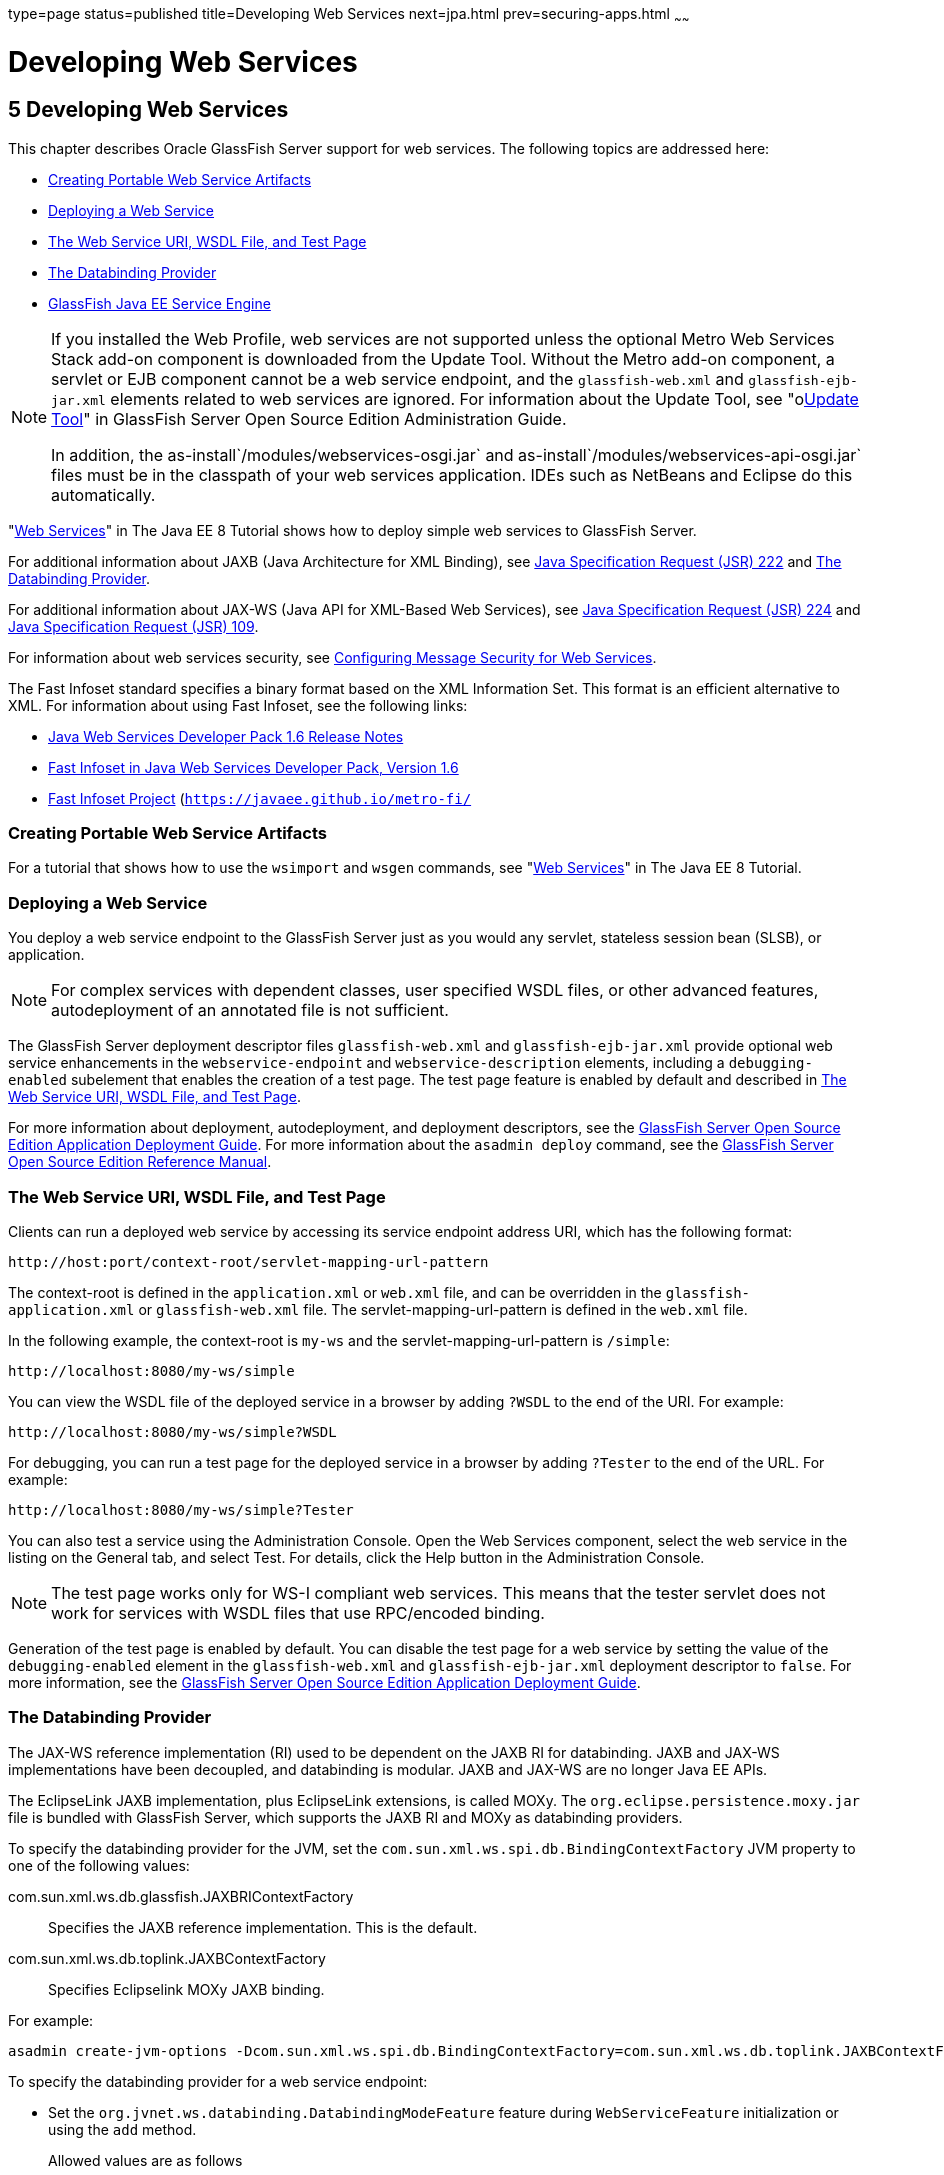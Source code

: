 type=page
status=published
title=Developing Web Services
next=jpa.html
prev=securing-apps.html
~~~~~~

Developing Web Services
=======================

[[GSDVG00007]][[gaszn]]


[[developing-web-services]]
5 Developing Web Services
-------------------------

This chapter describes Oracle GlassFish Server support for web services.
The following topics are addressed here:

* link:#gbizi[Creating Portable Web Service Artifacts]
* link:#gbixz[Deploying a Web Service]
* link:#gbiyw[The Web Service URI, WSDL File, and Test Page]
* link:#CHDEBBCH[The Databinding Provider]
* link:#gcgzz[GlassFish Java EE Service Engine]


[NOTE]
====
If you installed the Web Profile, web services are not supported unless
the optional Metro Web Services Stack add-on component is downloaded
from the Update Tool. Without the Metro add-on component, a servlet or
EJB component cannot be a web service endpoint, and the
`glassfish-web.xml` and `glassfish-ejb-jar.xml` elements related to web
services are ignored. For information about the Update Tool, see
"olink:GSADG00701[Update Tool]" in GlassFish Server Open Source Edition
Administration Guide.

In addition, the as-install`/modules/webservices-osgi.jar` and
as-install`/modules/webservices-api-osgi.jar` files must be in
the classpath of your web services application. IDEs such as NetBeans
and Eclipse do this automatically.
====


"https://javaee.github.io/tutorial/partwebsvcs.html[Web Services]" in
The Java EE 8 Tutorial shows how to deploy simple web services to
GlassFish Server.

For additional information about JAXB (Java Architecture for XML
Binding), see
http://jcp.org/aboutJava/communityprocess/pfd/jsr222/index.html[Java
Specification Request (JSR) 222] and link:#CHDEBBCH[The Databinding
Provider].

For additional information about JAX-WS (Java API for XML-Based Web
Services), see
http://jcp.org/aboutJava/communityprocess/pfd/jsr224/index.html[Java
Specification Request (JSR) 224] and
http://jcp.org/en/jsr/detail?id=109[Java Specification Request (JSR)
109].

For information about web services security, see
link:securing-apps.html#beaca[Configuring Message Security for Web
Services].

The Fast Infoset standard specifies a binary format based on the XML
Information Set. This format is an efficient alternative to XML. For
information about using Fast Infoset, see the following links:

* http://download.oracle.com/docs/cd/E17802_01/webservices/webservices/docs/1.6/ReleaseNotes.html[Java
Web Services Developer Pack 1.6 Release Notes]
* http://download.oracle.com/docs/cd/E17802_01/webservices/webservices/docs/1.6/jaxrpc/fastinfoset/manual.html[Fast
Infoset in Java Web Services Developer Pack, Version 1.6]
* https://javaee.github.io/metro-fi/[Fast Infoset Project]
(`https://javaee.github.io/metro-fi/`

[[gbizi]][[GSDVG00126]][[creating-portable-web-service-artifacts]]

Creating Portable Web Service Artifacts
~~~~~~~~~~~~~~~~~~~~~~~~~~~~~~~~~~~~~~~

For a tutorial that shows how to use the `wsimport` and `wsgen`
commands, see "https://javaee.github.io/tutorial/partwebsvcs.html[Web
Services]" in The Java EE 8 Tutorial.

[[gbixz]][[GSDVG00127]][[deploying-a-web-service]]

Deploying a Web Service
~~~~~~~~~~~~~~~~~~~~~~~

You deploy a web service endpoint to the GlassFish Server just as you
would any servlet, stateless session bean (SLSB), or application.


[NOTE]
====
For complex services with dependent classes, user specified WSDL files,
or other advanced features, autodeployment of an annotated file is not
sufficient.
====


The GlassFish Server deployment descriptor files `glassfish-web.xml` and
`glassfish-ejb-jar.xml` provide optional web service enhancements in the
`webservice-endpoint` and `webservice-description` elements, including a
`debugging-enabled` subelement that enables the creation of a test page.
The test page feature is enabled by default and described in
link:#gbiyw[The Web Service URI, WSDL File, and Test Page].

For more information about deployment, autodeployment, and deployment
descriptors, see the link:../application-deployment-guide/toc.html#GSDPG[GlassFish Server Open Source Edition
Application Deployment Guide]. For more information about the
`asadmin deploy` command, see the link:../reference-manual/toc.html#GSRFM[GlassFish Server Open
Source Edition Reference Manual].

[[gbiyw]][[GSDVG00128]][[the-web-service-uri-wsdl-file-and-test-page]]

The Web Service URI, WSDL File, and Test Page
~~~~~~~~~~~~~~~~~~~~~~~~~~~~~~~~~~~~~~~~~~~~~

Clients can run a deployed web service by accessing its service endpoint
address URI, which has the following format:

[source]
----
http://host:port/context-root/servlet-mapping-url-pattern
----

The context-root is defined in the `application.xml` or `web.xml` file,
and can be overridden in the `glassfish-application.xml` or
`glassfish-web.xml` file. The servlet-mapping-url-pattern is defined in
the `web.xml` file.

In the following example, the context-root is `my-ws` and the
servlet-mapping-url-pattern is `/simple`:

[source]
----
http://localhost:8080/my-ws/simple
----

You can view the WSDL file of the deployed service in a browser by
adding `?WSDL` to the end of the URI. For example:

[source]
----
http://localhost:8080/my-ws/simple?WSDL
----

For debugging, you can run a test page for the deployed service in a
browser by adding `?Tester` to the end of the URL. For example:

[source]
----
http://localhost:8080/my-ws/simple?Tester
----

You can also test a service using the Administration Console. Open the
Web Services component, select the web service in the listing on the
General tab, and select Test. For details, click the Help button in the
Administration Console.


[NOTE]
====
The test page works only for WS-I compliant web services. This means
that the tester servlet does not work for services with WSDL files that
use RPC/encoded binding.
====


Generation of the test page is enabled by default. You can disable the
test page for a web service by setting the value of the
`debugging-enabled` element in the `glassfish-web.xml` and
`glassfish-ejb-jar.xml` deployment descriptor to `false`. For more
information, see the link:../application-deployment-guide/toc.html#GSDPG[GlassFish Server Open Source Edition
Application Deployment Guide].

[[CHDEBBCH]][[GSDVG536]][[the-databinding-provider]]

The Databinding Provider
~~~~~~~~~~~~~~~~~~~~~~~~

The JAX-WS reference implementation (RI) used to be dependent on the
JAXB RI for databinding. JAXB and JAX-WS implementations have been
decoupled, and databinding is modular. JAXB and JAX-WS are no longer
Java EE APIs.

The EclipseLink JAXB implementation, plus EclipseLink extensions, is
called MOXy. The `org.eclipse.persistence.moxy.jar` file is bundled with
GlassFish Server, which supports the JAXB RI and MOXy as databinding
providers.

To specify the databinding provider for the JVM, set the
`com.sun.xml.ws.spi.db.BindingContextFactory` JVM property to one of the
following values:

com.sun.xml.ws.db.glassfish.JAXBRIContextFactory::
  Specifies the JAXB reference implementation. This is the default.
com.sun.xml.ws.db.toplink.JAXBContextFactory::
  Specifies Eclipselink MOXy JAXB binding.

For example:

[source]
----
asadmin create-jvm-options -Dcom.sun.xml.ws.spi.db.BindingContextFactory=com.sun.xml.ws.db.toplink.JAXBContextFactory
----

To specify the databinding provider for a web service endpoint:

* Set the `org.jvnet.ws.databinding.DatabindingModeFeature` feature
during `WebServiceFeature` initialization or using the `add` method.
Allowed values are as follows:::
org.jvnet.ws.databinding.DatabindingModeFeature.GLASSFISH_JAXB::
  Specifies the JAXB reference implementation. This is the default.
com.sun.xml.ws.db.toplink.JAXBContextFactory.ECLIPSELINK_JAXB::
  Specifies Eclipselink MOXy JAXB binding.
+
For example:
+
[source,java]
----
import jakarta.xml.ws.WebServiceFeature;
import org.jvnet.ws.databinding.DatabindingModeFeature;
import com.sun.xml.ws.db.toplink.JAXBContextFactory;
...
WebServiceFeature[] features = {new DatabindingModeFeature(JAXBContextFactory.ECLIPSELINK_JAXB)};
...
----
* Set the `org.jvnet.ws.databinding.DatabindingModeFeature` feature
using the `@DatabindingMode` annotation. For example:
+
[source,java]
----
import jakarta.jws.WebService;
import org.jvnet.ws.databinding.DatabindingMode;
import com.sun.xml.ws.db.toplink.JAXBContextFactory;
...
@WebService()
@DatabindingMode(JAXBContextFactory.ECLIPSELINK_JAXB);
...
----
* Set the `databinding` attribute of the `endpoint` element in the
`sun-jaxws.xml` file. Allowed values are `glassfish.jaxb` or
`eclipselink.jaxb`. For example:
+
[source,xml]
----
<endpoint name='hello'
  implementation='hello.HelloImpl'
  url-pattern='/hello'
  databinding='eclipselink.jaxb'
/>
----

The EclipseLink JAXB compiler is not included but can be used with
GlassFish Server. Download the EclipseLink zip file at
`http://www.eclipse.org/eclipselink/downloads/` and unzip it. The
compiler files are located here:

[source]
----
bin/jaxb-compiler.cmd
bin/jaxb-compiler.sh
----

[[gcgzz]][[GSDVG00129]][[glassfish-java-ee-service-engine]]

GlassFish Java EE Service Engine
~~~~~~~~~~~~~~~~~~~~~~~~~~~~~~~~

GlassFish Server 5.0 provides the GlassFish Java EE Service Engine, a
JSR 208 compliant Java Business Integration (JBI) runtime component that
connects Java EE web services to JBI components. The Java EE Service
Engine is installed as an add-on component using the Update Tool. Look
for the JBI component named Java EE Service Engine. A JBI runtime is not
installed with or integrated into GlassFish Server 5.0 and must be
obtained separately. For more information about using the Update Tool to
obtain the Java EE Service Engine and other add-on components, see
"link:../administration-guide/toc.html#GSADG00701[Update Tool]" in GlassFish Server Open Source Edition
Administration Guide.

The Java EE Service Engine acts as a bridge between the Java EE and JBI
runtime environments for web service providers and web service
consumers. The Java EE Service Engine provides better performance than a
SOAP over HTTP binding component due to in-process communication between
components and additional protocols provided by JBI binding components
such as JMS, SMTP, and File.

The http://jcp.org/en/jsr/detail?id=208[JSR 208]
(`http://jcp.org/en/jsr/detail?id=208`) specification allows
transactions to be propagated to other components using a message
exchange property specified in the `JTA_TRANSACTION_PROPERTY_NAME`
field. The Java EE Service Engine uses this property to set and get a
transaction object from the JBI message exchange. It then uses the
transaction object to take part in a transaction. This means a Java EE
application or module can take part in a transaction started by a JBI
application. Conversely, a JBI application can take part in a
transaction started by a Java EE application or module.

Similarly, the JSR 208 specification allows a security subject to be
propagated as a message exchange property named
`javax.jbi.security.subject`. Thus a security subject can be propagated
from a Java EE application or module to a JBI application or the
reverse.

To deploy a Java EE application or module as a JBI service unit, use the
`asadmin deploy` command, or autodeployment. For more information about
the `asadmin deploy` command, see the link:../reference-manual/toc.html#GSRFM[GlassFish Server Open
Source Edition Reference Manual]. For more information about
autodeployment, see "link:../application-deployment-guide/deploying-applications.html#GSDPG00041[To Deploy an Application or Module
Automatically]" in GlassFish Server Open Source Edition Application
Deployment Guide.

[[gelxr]][[GSDVG00387]][[using-the-jbi.xml-file]]

Using the `jbi.xml` File
^^^^^^^^^^^^^^^^^^^^^^^^

Section 6.3.1 of the JSR 208 specification describes the `jbi.xml` file.
This is a deployment descriptor, located in the `META-INF` directory. To
deploy a Java EE application or module as a JBI service unit, you need
only specify a small subset of elements in the `jbi.xml` file. Here is
an example provider:

[source,xml]
----
<?xml version="1.0" encoding="UTF-8" standalone="yes"?>
<jbi version="1.0" xmlns="http://java.sun.com/xml/ns/jbi" xmlns:ns0="http://ejbws.jbi.misc/">
  <services binding-component="false">
    <provides endpoint-name="MiscPort" interface-name="ns0:Misc" service-name="ns0:MiscService"/>
  </services>
</jbi>
----

Here is an example consumer:

[source,xml]
----
<?xml version="1.0" encoding="UTF-8" standalone="yes"?>
<jbi version="1.0" xmlns="http://java.sun.com/xml/ns/jbi" xmlns:ns0="http://message.hello.jbi/">
  <services binding-component="false">
    <consumes endpoint-name="MsgPort" interface-name="ns0:Msg" service-name="ns0:MsgService"/>
  </services>
</jbi>
----

The Java EE Service Engine enables the endpoints described in the
`provides` section of the `jbi.xml` file in the JBI runtime. Similarly,
the Java EE Service Engine routes invocations of the endpoints described
in the `consumes` section from the Java EE web service consumer to the
JBI runtime.


